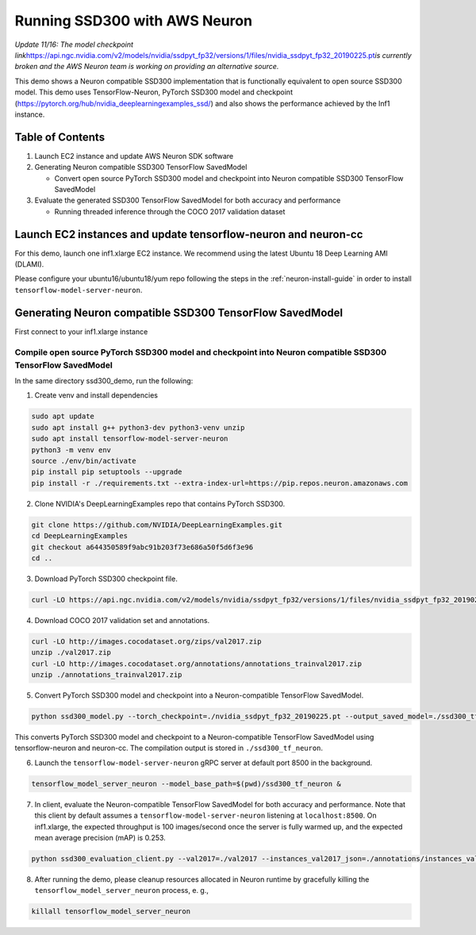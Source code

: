 .. _tensorflow-ssd300:

Running SSD300 with AWS Neuron
==============================

*Update 11/16: The model checkpoint
link*\ https://api.ngc.nvidia.com/v2/models/nvidia/ssdpyt_fp32/versions/1/files/nvidia_ssdpyt_fp32_20190225.pt\ *is
currently broken and the AWS Neuron team is working on providing an
alternative source.*


This demo shows a Neuron compatible SSD300 implementation that is
functionally equivalent to open source SSD300 model. This demo uses
TensorFlow-Neuron, PyTorch SSD300 model and checkpoint
(https://pytorch.org/hub/nvidia_deeplearningexamples_ssd/) and also
shows the performance achieved by the Inf1 instance.

Table of Contents
-----------------

1. Launch EC2 instance and update AWS Neuron SDK software
2. Generating Neuron compatible SSD300 TensorFlow SavedModel

   -  Convert open source PyTorch SSD300 model and checkpoint into
      Neuron compatible SSD300 TensorFlow SavedModel

3. Evaluate the generated SSD300 TensorFlow SavedModel for both accuracy
   and performance

   -  Running threaded inference through the COCO 2017 validation
      dataset

Launch EC2 instances and update tensorflow-neuron and neuron-cc
---------------------------------------------------------------

For this demo, launch one inf1.xlarge EC2 instance. We recommend using
the latest Ubuntu 18 Deep Learning AMI (DLAMI).

Please configure your ubuntu16/ubuntu18/yum repo following the steps in
the :ref:`neuron-install-guide` in order to install
``tensorflow-model-server-neuron``.

Generating Neuron compatible SSD300 TensorFlow SavedModel
---------------------------------------------------------

First connect to your inf1.xlarge instance

Compile open source PyTorch SSD300 model and checkpoint into Neuron compatible SSD300 TensorFlow SavedModel
~~~~~~~~~~~~~~~~~~~~~~~~~~~~~~~~~~~~~~~~~~~~~~~~~~~~~~~~~~~~~~~~~~~~~~~~~~~~~~~~~~~~~~~~~~~~~~~~~~~~~~~~~~~

In the same directory ssd300_demo, run the following:

1. Create venv and install dependencies

.. code:: bash

   sudo apt update
   sudo apt install g++ python3-dev python3-venv unzip
   sudo apt install tensorflow-model-server-neuron
   python3 -m venv env
   source ./env/bin/activate
   pip install pip setuptools --upgrade
   pip install -r ./requirements.txt --extra-index-url=https://pip.repos.neuron.amazonaws.com

2. Clone NVIDIA's DeepLearningExamples repo that contains PyTorch
   SSD300.

.. code:: bash

   git clone https://github.com/NVIDIA/DeepLearningExamples.git
   cd DeepLearningExamples
   git checkout a644350589f9abc91b203f73e686a50f5d6f3e96
   cd ..

3. Download PyTorch SSD300 checkpoint file.

.. code:: bash

   curl -LO https://api.ngc.nvidia.com/v2/models/nvidia/ssdpyt_fp32/versions/1/files/nvidia_ssdpyt_fp32_20190225.pt

4. Download COCO 2017 validation set and annotations.

.. code:: bash

   curl -LO http://images.cocodataset.org/zips/val2017.zip
   unzip ./val2017.zip
   curl -LO http://images.cocodataset.org/annotations/annotations_trainval2017.zip
   unzip ./annotations_trainval2017.zip

5. Convert PyTorch SSD300 model and checkpoint into a Neuron-compatible
   TensorFlow SavedModel.

.. code:: bash

   python ssd300_model.py --torch_checkpoint=./nvidia_ssdpyt_fp32_20190225.pt --output_saved_model=./ssd300_tf_neuron/1

This converts PyTorch SSD300 model and checkpoint to a Neuron-compatible
TensorFlow SavedModel using tensorflow-neuron and neuron-cc. The
compilation output is stored in ``./ssd300_tf_neuron``.

6. Launch the ``tensorflow-model-server-neuron`` gRPC server at default
   port 8500 in the background.

.. code:: bash

   tensorflow_model_server_neuron --model_base_path=$(pwd)/ssd300_tf_neuron &

7. In client, evaluate the Neuron-compatible TensorFlow SavedModel for
   both accuracy and performance. Note that this client by default
   assumes a ``tensorflow-model-server-neuron`` listening at
   ``localhost:8500``. On inf1.xlarge, the expected throughput is 100
   images/second once the server is fully warmed up, and the expected
   mean average precision (mAP) is 0.253.

.. code:: bash

   python ssd300_evaluation_client.py --val2017=./val2017 --instances_val2017_json=./annotations/instances_val2017.json

8. After running the demo, please cleanup resources allocated in Neuron
   runtime by gracefully killing the ``tensorflow_model_server_neuron``
   process, e. g.,

.. code:: bash

   killall tensorflow_model_server_neuron
